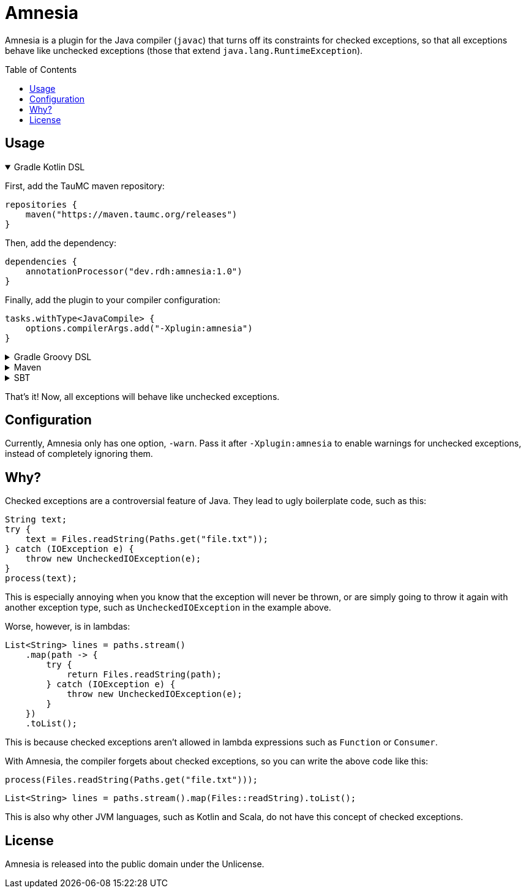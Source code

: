= Amnesia
:toc:
:toc-placement!:
:version: 1.0

Amnesia is a plugin for the Java compiler (`javac`) that turns off its constraints for checked exceptions,
so that all exceptions behave like unchecked exceptions (those that extend `java.lang.RuntimeException`).

toc::[]

== Usage

.Gradle Kotlin DSL
[%collapsible%open]
====
First, add the TauMC maven repository:
[source,kts]
----
repositories {
    maven("https://maven.taumc.org/releases")
}
----

Then, add the dependency:
[source,kts,subs="attributes+"]
----
dependencies {
    annotationProcessor("dev.rdh:amnesia:{version}")
}
----

Finally, add the plugin to your compiler configuration:
[source,kts]
----
tasks.withType<JavaCompile> {
    options.compilerArgs.add("-Xplugin:amnesia")
}
----
====

.Gradle Groovy DSL
[%collapsible]
====
First, add the TauMC maven repository:
[source,gradle]
----
repositories {
    maven { url 'https://maven.taumc.org/releases' }
}
----

Then, add the dependency:
[source,gradle,subs="attributes+"]
----
dependencies {
    annotationProcessor 'dev.rdh:amnesia:{version}'
}
----

Finally, add the plugin to your compiler configuration:
[source,gradle]
----
tasks.withType(JavaCompile) {
    options.compilerArgs += ["-Xplugin:amnesia"]
}
----
====

.Maven
[%collapsible]
====
First, add the TauMC maven repository:
[source,xml]
----
<repositories>
    <repository>
        <id>taumc-releases</id>
        <url>https://maven.taumc.org/releases</url>
    </repository>
</repositories>
----

Then, declare the version:
[source,xml,subs="attributes+"]
----
<properties>
    <amnesia.version>{version}</amnesia.version>
</properties>
----

Next, add the dependency:
[source,xml]
----
<dependency>
    <groupId>dev.rdh</groupId>
    <artifactId>amnesia</artifactId>
    <version>${amnesia.version}</version>
    <scope>provided</scope>
</dependency>
----

Finally, add the plugin to your compiler configuration:
[source,xml]
----
<build>
    <plugins>
        <plugin>
            <groupId>org.apache.maven.plugins</groupId>
            <artifactId>maven-compiler-plugin</artifactId>
            <version>3.8.0</version>
            <configuration>
                <compilerArgs>
                    <!-- Configure the plugin -->
                    <arg>-Xplugin:amnesia</arg>
                </compilerArgs>
                <!-- Add the plugin to the annotation processor path -->
                <annotationProcessorPaths>
                    <path>
                        <groupId>dev.rdh</groupId>
                        <artifactId>amnesia</artifactId>
                        <version>${amnesia.version}</version>
                    </path>
                </annotationProcessorPaths>
            </configuration>
        </plugin>
    </plugins>
</build>
----
====

.SBT
[%collapsible]
====
First, add the TauMC maven repository:
[source,scala]
----
resolvers += "TauMC Releases" at "https://maven.taumc.org/releases"
----

Then, add the dependency:
[source,scala,subs="attributes+"]
----
libraryDependencies += "dev.rdh" % "amnesia" % "{version}" % "provided"
----

Finally, add the plugin to your compiler configuration:
[source,scala]
----
javacOptions += "-Xplugin:amnesia"
----
====
That's it! Now, all exceptions will behave like unchecked exceptions.

== Configuration
Currently, Amnesia only has one option, `-warn`.
Pass it after `-Xplugin:amnesia` to enable warnings for unchecked exceptions,
instead of completely ignoring them.

== Why?
Checked exceptions are a controversial feature of Java.
They lead to ugly boilerplate code, such as this:
[source,java]
----
String text;
try {
    text = Files.readString(Paths.get("file.txt"));
} catch (IOException e) {
    throw new UncheckedIOException(e);
}
process(text);
----

This is especially annoying when you know that the exception will never be thrown,
or are simply going to throw it again with another exception type,
such as `UncheckedIOException` in the example above.

Worse, however, is in lambdas:
[source,java]
----
List<String> lines = paths.stream()
    .map(path -> {
        try {
            return Files.readString(path);
        } catch (IOException e) {
            throw new UncheckedIOException(e);
        }
    })
    .toList();
----

This is because checked exceptions aren't allowed in lambda expressions such as `Function` or `Consumer`.

With Amnesia, the compiler forgets about checked exceptions, so you can write the above code like this:

[source,java]
----
process(Files.readString(Paths.get("file.txt")));
----
[source,java]
----
List<String> lines = paths.stream().map(Files::readString).toList();
----

This is also why other JVM languages, such as Kotlin and Scala, do not have this concept of checked exceptions.

== License
Amnesia is released into the public domain under the Unlicense.